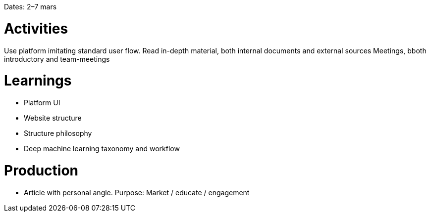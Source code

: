 Dates: 2–7 mars

= Activities
Use platform imitating standard user flow. 
Read in-depth material, both internal documents and external sources
Meetings, bboth introductory and team-meetings

= Learnings
* Platform UI 
* Website structure 
* Structure philosophy
* Deep machine learning taxonomy and workflow

= Production 
* Article with personal angle. 
Purpose: Market / educate / engagement
